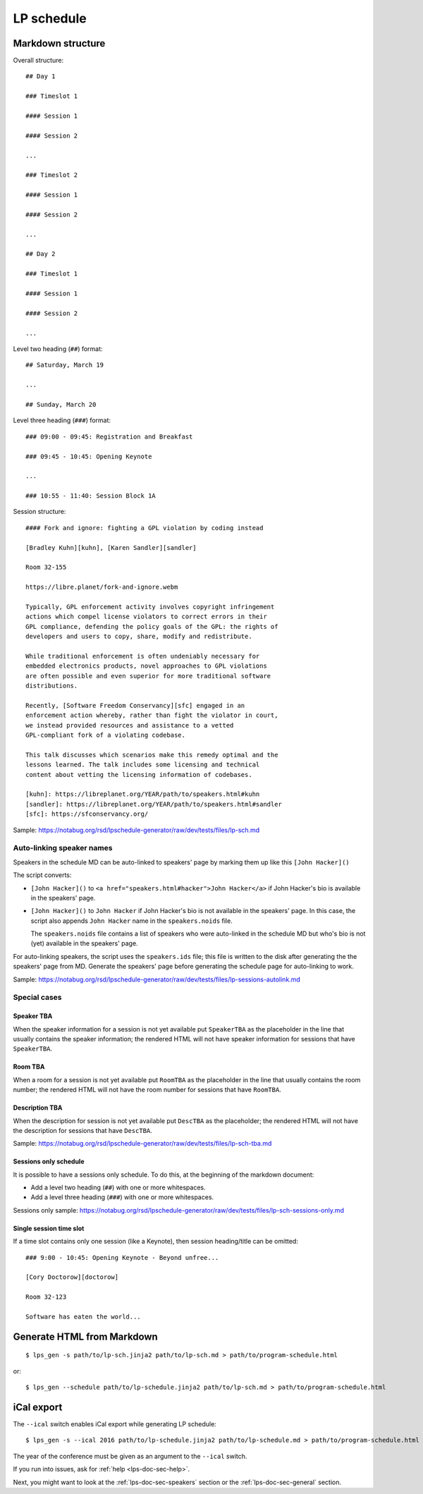 .. _lps-doc-sec-schedule:

LP schedule
-----------

.. highlight:: text

Markdown structure
~~~~~~~~~~~~~~~~~~

Overall structure::

   ## Day 1

   ### Timeslot 1

   #### Session 1

   #### Session 2

   ...

   ### Timeslot 2

   #### Session 1

   #### Session 2

   ...

   ## Day 2

   ### Timeslot 1

   #### Session 1

   #### Session 2

   ...

Level two heading (``##``) format::

  ## Saturday, March 19

  ...

  ## Sunday, March 20

Level three heading (``###``) format::

  ### 09:00 - 09:45: Registration and Breakfast

  ### 09:45 - 10:45: Opening Keynote

  ...

  ### 10:55 - 11:40: Session Block 1A

Session structure::

  #### Fork and ignore: fighting a GPL violation by coding instead

  [Bradley Kuhn][kuhn], [Karen Sandler][sandler]

  Room 32-155

  https://libre.planet/fork-and-ignore.webm

  Typically, GPL enforcement activity involves copyright infringement
  actions which compel license violators to correct errors in their
  GPL compliance, defending the policy goals of the GPL: the rights of
  developers and users to copy, share, modify and redistribute.

  While traditional enforcement is often undeniably necessary for
  embedded electronics products, novel approaches to GPL violations
  are often possible and even superior for more traditional software
  distributions.

  Recently, [Software Freedom Conservancy][sfc] engaged in an
  enforcement action whereby, rather than fight the violator in court,
  we instead provided resources and assistance to a vetted
  GPL-compliant fork of a violating codebase.

  This talk discusses which scenarios make this remedy optimal and the
  lessons learned. The talk includes some licensing and technical
  content about vetting the licensing information of codebases.

  [kuhn]: https://libreplanet.org/YEAR/path/to/speakers.html#kuhn
  [sandler]: https://libreplanet.org/YEAR/path/to/speakers.html#sandler
  [sfc]: https://sfconservancy.org/

Sample: https://notabug.org/rsd/lpschedule-generator/raw/dev/tests/files/lp-sch.md


Auto-linking speaker names
++++++++++++++++++++++++++

Speakers in the schedule MD can be auto-linked to speakers' page by
marking them up like this ``[John Hacker]()``

The script converts:

- ``[John Hacker]()`` to ``<a href="speakers.html#hacker">John
  Hacker</a>`` if John Hacker's bio is available in the speakers' page.

- ``[John Hacker]()`` to ``John Hacker`` if John Hacker's bio is not
  available in the speakers' page. In this case, the script also appends
  ``John Hacker`` name in the ``speakers.noids`` file.

  The ``speakers.noids`` file contains a list of speakers who were
  auto-linked in the schedule MD but who's bio is not (yet) available
  in the speakers' page.

For auto-linking speakers, the script uses the ``speakers.ids`` file;
this file is written to the disk after generating the the speakers'
page from MD. Generate the speakers' page before generating the
schedule page for auto-linking to work.

Sample: https://notabug.org/rsd/lpschedule-generator/raw/dev/tests/files/lp-sessions-autolink.md

Special cases
+++++++++++++

Speaker TBA
...........

When the speaker information for a session is not yet available put
``SpeakerTBA`` as the placeholder in the line that usually contains
the speaker information; the rendered HTML will not have speaker
information for sessions that have ``SpeakerTBA``.

Room TBA
........

When a room for a session is not yet available put ``RoomTBA`` as the
placeholder in the line that usually contains the room number; the
rendered HTML will not have the room number for sessions that have
``RoomTBA``.

Description TBA
...............

When the description for session is not yet available put ``DescTBA``
as the placeholder; the rendered HTML will not have the description
for sessions that have ``DescTBA``.

Sample: https://notabug.org/rsd/lpschedule-generator/raw/dev/tests/files/lp-sch-tba.md

Sessions only schedule
......................

It is possible to have a sessions only schedule. To do this, at the
beginning of the markdown document:

- Add a level two heading (``##``) with one or more whitespaces.
- Add a level three heading (``###``) with one or more whitespaces.

Sessions only sample: https://notabug.org/rsd/lpschedule-generator/raw/dev/tests/files/lp-sch-sessions-only.md

Single session time slot
........................

If a time slot contains only one session (like a Keynote), then
session heading/title can be omitted::

  ### 9:00 - 10:45: Opening Keynote - Beyond unfree...

  [Cory Doctorow][doctorow]

  Room 32-123

  Software has eaten the world...

.. highlight:: bash

Generate HTML from Markdown
~~~~~~~~~~~~~~~~~~~~~~~~~~~
::

   $ lps_gen -s path/to/lp-sch.jinja2 path/to/lp-sch.md > path/to/program-schedule.html

or::

  $ lps_gen --schedule path/to/lp-schedule.jinja2 path/to/lp-sch.md > path/to/program-schedule.html


iCal export
~~~~~~~~~~~

The ``--ical`` switch enables iCal export while generating LP
schedule::

  $ lps_gen -s --ical 2016 path/to/lp-schedule.jinja2 path/to/lp-schedule.md > path/to/program-schedule.html

The year of the conference must be given as an argument to the
``--ical`` switch.

If you run into issues, ask for :ref:`help <lps-doc-sec-help>`.

Next, you might want to look at the :ref:`lps-doc-sec-speakers` section or the :ref:`lps-doc-sec-general` section.

